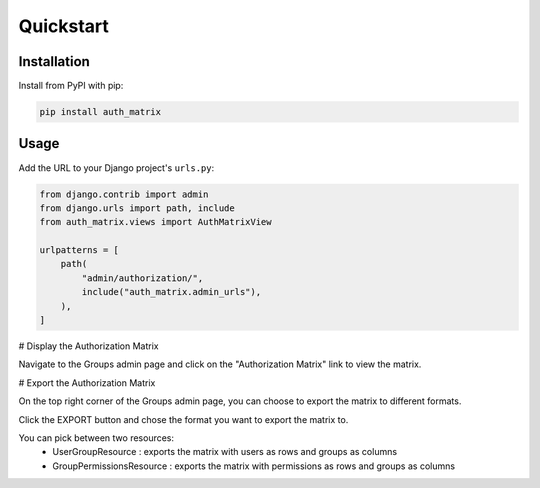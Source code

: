 ==========
Quickstart
==========

Installation
============

Install from PyPI with pip:

.. code-block:: bash

    pip install auth_matrix


Usage
=====

Add the URL to your Django project's ``urls.py``:

.. code-block:: python

    from django.contrib import admin
    from django.urls import path, include
    from auth_matrix.views import AuthMatrixView

    urlpatterns = [
        path(
            "admin/authorization/",
            include("auth_matrix.admin_urls"),
        ),
    ]

# Display the Authorization Matrix

Navigate to the Groups admin page and click on the "Authorization Matrix" link to view the matrix.

.. image:: images/authorization_matrix.png
    :alt: Authorization Matrix

# Export the Authorization Matrix

On the top right corner of the Groups admin page, you can choose to export the matrix to different formats.

Click the EXPORT button and chose the format you want to export the matrix to.

.. image:: images/export_matrix.png
    :alt: Export Matrix

You can pick between two resources:
    - UserGroupResource : exports the matrix with users as rows and groups as columns
    - GroupPermissionsResource : exports the matrix with permissions as rows and groups as columns

.. image:: images/export_matrix_format.png
    :alt: Export Matrix Format


